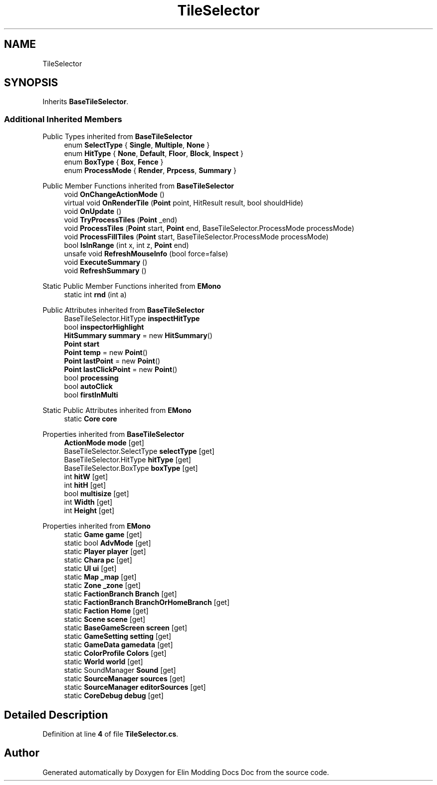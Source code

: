 .TH "TileSelector" 3 "Elin Modding Docs Doc" \" -*- nroff -*-
.ad l
.nh
.SH NAME
TileSelector
.SH SYNOPSIS
.br
.PP
.PP
Inherits \fBBaseTileSelector\fP\&.
.SS "Additional Inherited Members"


Public Types inherited from \fBBaseTileSelector\fP
.in +1c
.ti -1c
.RI "enum \fBSelectType\fP { \fBSingle\fP, \fBMultiple\fP, \fBNone\fP }"
.br
.ti -1c
.RI "enum \fBHitType\fP { \fBNone\fP, \fBDefault\fP, \fBFloor\fP, \fBBlock\fP, \fBInspect\fP }"
.br
.ti -1c
.RI "enum \fBBoxType\fP { \fBBox\fP, \fBFence\fP }"
.br
.ti -1c
.RI "enum \fBProcessMode\fP { \fBRender\fP, \fBPrpcess\fP, \fBSummary\fP }"
.br
.in -1c

Public Member Functions inherited from \fBBaseTileSelector\fP
.in +1c
.ti -1c
.RI "void \fBOnChangeActionMode\fP ()"
.br
.ti -1c
.RI "virtual void \fBOnRenderTile\fP (\fBPoint\fP point, HitResult result, bool shouldHide)"
.br
.ti -1c
.RI "void \fBOnUpdate\fP ()"
.br
.ti -1c
.RI "void \fBTryProcessTiles\fP (\fBPoint\fP _end)"
.br
.ti -1c
.RI "void \fBProcessTiles\fP (\fBPoint\fP start, \fBPoint\fP end, BaseTileSelector\&.ProcessMode processMode)"
.br
.ti -1c
.RI "void \fBProcessFillTiles\fP (\fBPoint\fP start, BaseTileSelector\&.ProcessMode processMode)"
.br
.ti -1c
.RI "bool \fBIsInRange\fP (int x, int z, \fBPoint\fP end)"
.br
.ti -1c
.RI "unsafe void \fBRefreshMouseInfo\fP (bool force=false)"
.br
.ti -1c
.RI "void \fBExecuteSummary\fP ()"
.br
.ti -1c
.RI "void \fBRefreshSummary\fP ()"
.br
.in -1c

Static Public Member Functions inherited from \fBEMono\fP
.in +1c
.ti -1c
.RI "static int \fBrnd\fP (int a)"
.br
.in -1c

Public Attributes inherited from \fBBaseTileSelector\fP
.in +1c
.ti -1c
.RI "BaseTileSelector\&.HitType \fBinspectHitType\fP"
.br
.ti -1c
.RI "bool \fBinspectorHighlight\fP"
.br
.ti -1c
.RI "\fBHitSummary\fP \fBsummary\fP = new \fBHitSummary\fP()"
.br
.ti -1c
.RI "\fBPoint\fP \fBstart\fP"
.br
.ti -1c
.RI "\fBPoint\fP \fBtemp\fP = new \fBPoint\fP()"
.br
.ti -1c
.RI "\fBPoint\fP \fBlastPoint\fP = new \fBPoint\fP()"
.br
.ti -1c
.RI "\fBPoint\fP \fBlastClickPoint\fP = new \fBPoint\fP()"
.br
.ti -1c
.RI "bool \fBprocessing\fP"
.br
.ti -1c
.RI "bool \fBautoClick\fP"
.br
.ti -1c
.RI "bool \fBfirstInMulti\fP"
.br
.in -1c

Static Public Attributes inherited from \fBEMono\fP
.in +1c
.ti -1c
.RI "static \fBCore\fP \fBcore\fP"
.br
.in -1c

Properties inherited from \fBBaseTileSelector\fP
.in +1c
.ti -1c
.RI "\fBActionMode\fP \fBmode\fP\fR [get]\fP"
.br
.ti -1c
.RI "BaseTileSelector\&.SelectType \fBselectType\fP\fR [get]\fP"
.br
.ti -1c
.RI "BaseTileSelector\&.HitType \fBhitType\fP\fR [get]\fP"
.br
.ti -1c
.RI "BaseTileSelector\&.BoxType \fBboxType\fP\fR [get]\fP"
.br
.ti -1c
.RI "int \fBhitW\fP\fR [get]\fP"
.br
.ti -1c
.RI "int \fBhitH\fP\fR [get]\fP"
.br
.ti -1c
.RI "bool \fBmultisize\fP\fR [get]\fP"
.br
.ti -1c
.RI "int \fBWidth\fP\fR [get]\fP"
.br
.ti -1c
.RI "int \fBHeight\fP\fR [get]\fP"
.br
.in -1c

Properties inherited from \fBEMono\fP
.in +1c
.ti -1c
.RI "static \fBGame\fP \fBgame\fP\fR [get]\fP"
.br
.ti -1c
.RI "static bool \fBAdvMode\fP\fR [get]\fP"
.br
.ti -1c
.RI "static \fBPlayer\fP \fBplayer\fP\fR [get]\fP"
.br
.ti -1c
.RI "static \fBChara\fP \fBpc\fP\fR [get]\fP"
.br
.ti -1c
.RI "static \fBUI\fP \fBui\fP\fR [get]\fP"
.br
.ti -1c
.RI "static \fBMap\fP \fB_map\fP\fR [get]\fP"
.br
.ti -1c
.RI "static \fBZone\fP \fB_zone\fP\fR [get]\fP"
.br
.ti -1c
.RI "static \fBFactionBranch\fP \fBBranch\fP\fR [get]\fP"
.br
.ti -1c
.RI "static \fBFactionBranch\fP \fBBranchOrHomeBranch\fP\fR [get]\fP"
.br
.ti -1c
.RI "static \fBFaction\fP \fBHome\fP\fR [get]\fP"
.br
.ti -1c
.RI "static \fBScene\fP \fBscene\fP\fR [get]\fP"
.br
.ti -1c
.RI "static \fBBaseGameScreen\fP \fBscreen\fP\fR [get]\fP"
.br
.ti -1c
.RI "static \fBGameSetting\fP \fBsetting\fP\fR [get]\fP"
.br
.ti -1c
.RI "static \fBGameData\fP \fBgamedata\fP\fR [get]\fP"
.br
.ti -1c
.RI "static \fBColorProfile\fP \fBColors\fP\fR [get]\fP"
.br
.ti -1c
.RI "static \fBWorld\fP \fBworld\fP\fR [get]\fP"
.br
.ti -1c
.RI "static SoundManager \fBSound\fP\fR [get]\fP"
.br
.ti -1c
.RI "static \fBSourceManager\fP \fBsources\fP\fR [get]\fP"
.br
.ti -1c
.RI "static \fBSourceManager\fP \fBeditorSources\fP\fR [get]\fP"
.br
.ti -1c
.RI "static \fBCoreDebug\fP \fBdebug\fP\fR [get]\fP"
.br
.in -1c
.SH "Detailed Description"
.PP 
Definition at line \fB4\fP of file \fBTileSelector\&.cs\fP\&.

.SH "Author"
.PP 
Generated automatically by Doxygen for Elin Modding Docs Doc from the source code\&.
